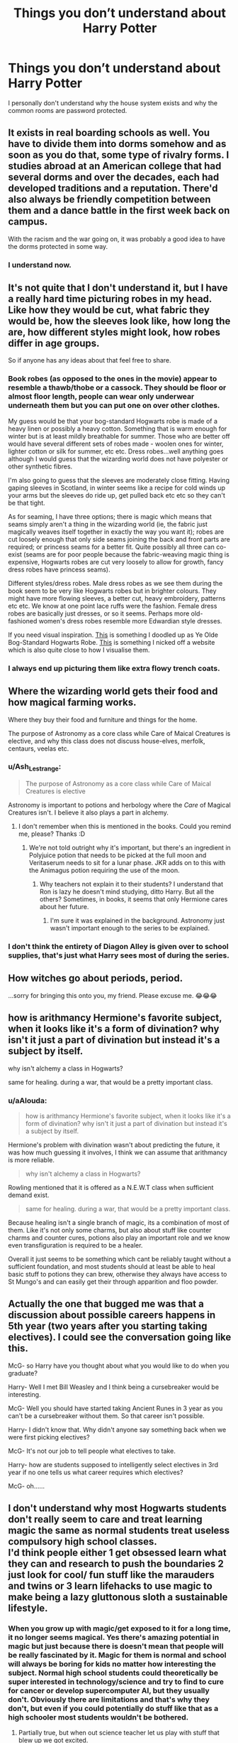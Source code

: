 #+TITLE: Things you don’t understand about Harry Potter

* Things you don’t understand about Harry Potter
:PROPERTIES:
:Author: Al-Abaas
:Score: 2
:DateUnix: 1589101281.0
:DateShort: 2020-May-10
:FlairText: Discussion
:END:
I personally don't understand why the house system exists and why the common rooms are password protected.


** It exists in real boarding schools as well. You have to divide them into dorms somehow and as soon as you do that, some type of rivalry forms. I studies abroad at an American college that had several dorms and over the decades, each had developed traditions and a reputation. There'd also always be friendly competition between them and a dance battle in the first week back on campus.

With the racism and the war going on, it was probably a good idea to have the dorms protected in some way.
:PROPERTIES:
:Author: Mikill1995
:Score: 12
:DateUnix: 1589102272.0
:DateShort: 2020-May-10
:END:

*** I understand now.
:PROPERTIES:
:Author: Al-Abaas
:Score: 1
:DateUnix: 1589102336.0
:DateShort: 2020-May-10
:END:


** It's not quite that I don't understand it, but I have a really hard time picturing robes in my head. Like how they would be cut, what fabric they would be, how the sleeves look like, how long the are, how different styles might look, how robes differ in age groups.

So if anyone has any ideas about that feel free to share.
:PROPERTIES:
:Author: solidariteten
:Score: 5
:DateUnix: 1589113523.0
:DateShort: 2020-May-10
:END:

*** Book robes (as opposed to the ones in the movie) appear to resemble a thawb/thobe or a cassock. They should be floor or almost floor length, people can wear only underwear underneath them but you can put one on over other clothes.

My guess would be that your bog-standard Hogwarts robe is made of a heavy linen or possibly a heavy cotton. Something that is warm enough for winter but is at least mildly breathable for summer. Those who are better off would have several different sets of robes made - woolen ones for winter, lighter cotton or silk for summer, etc etc. Dress robes...well anything goes although I would guess that the wizarding world does not have polyester or other synthetic fibres.

I'm also going to guess that the sleeves are moderately close fitting. Having gaping sleeves in Scotland, in winter seems like a recipe for cold winds up your arms but the sleeves do ride up, get pulled back etc etc so they can't be that tight.

As for seaming, I have three options; there is magic which means that seams simply aren't a thing in the wizarding world (ie, the fabric just magically weaves itself together in exactly the way you want it); robes are cut loosely enough that only side seams joining the back and front parts are required; or princess seams for a better fit. Quite possibly all three can co-exist (seams are for poor people because the fabric-weaving magic thing is expensive, Hogwarts robes are cut very loosely to allow for growth, fancy dress robes have princess seams).

Different styles/dress robes. Male dress robes as we see them during the book seem to be very like Hogwarts robes but in brighter colours. They might have more flowing sleeves, a better cut, heavy embroidery, patterns etc etc. We know at one point lace ruffs were the fashion. Female dress robes are basically just dresses, or so it seems. Perhaps more old-fashioned women's dress robes resemble more Edwardian style dresses.

If you need visual inspiration. [[https://i.gyazo.com/1e3199cf36ef1d624bb2fb5a37bb5d56.png][This]] is something I doodled up as Ye Olde Bog-Standard Hogwarts Robe. [[https://i.gyazo.com/9f64ad91536a42eb84dae10114e74c47.jpg][This]] is something I nicked off a website which is also quite close to how I visualise them.
:PROPERTIES:
:Author: SerCoat
:Score: 8
:DateUnix: 1589120304.0
:DateShort: 2020-May-10
:END:


*** I always end up picturing them like extra flowy trench coats.
:PROPERTIES:
:Score: 3
:DateUnix: 1589115185.0
:DateShort: 2020-May-10
:END:


** Where the wizarding world gets their food and how magical farming works.

Where they buy their food and furniture and things for the home.

The purpose of Astronomy as a core class while Care of Maical Creatures is elective, and why this class does not discuss house-elves, merfolk, centaurs, veelas etc.
:PROPERTIES:
:Score: 4
:DateUnix: 1589102377.0
:DateShort: 2020-May-10
:END:

*** u/Ash_Lestrange:
#+begin_quote
  The purpose of Astronomy as a core class while Care of Maical Creatures is elective
#+end_quote

Astronomy is important to potions and herbology where the /Care/ of Magical Creatures isn't. I believe it also plays a part in alchemy.
:PROPERTIES:
:Author: Ash_Lestrange
:Score: 6
:DateUnix: 1589103592.0
:DateShort: 2020-May-10
:END:

**** I don't remember when this is mentioned in the books. Could you remind me, please? Thanks :D
:PROPERTIES:
:Author: NathemaBlackmoon
:Score: 1
:DateUnix: 1589105641.0
:DateShort: 2020-May-10
:END:

***** We're not told outright why it's important, but there's an ingredient in Polyjuice potion that needs to be picked at the full moon and Veritaserum needs to sit for a lunar phase. JKR adds on to this with the Animagus potion requiring the use of the moon.
:PROPERTIES:
:Author: Ash_Lestrange
:Score: 8
:DateUnix: 1589106158.0
:DateShort: 2020-May-10
:END:

****** Why teachers not explain it to their students? I understand that Ron is lazy he doesn't mind studying, ditto Harry. But all the others? Sometimes, in books, it seems that only Hermione cares about her future.
:PROPERTIES:
:Author: NathemaBlackmoon
:Score: -5
:DateUnix: 1589106923.0
:DateShort: 2020-May-10
:END:

******* I'm sure it was explained in the background. Astronomy just wasn't important enough to the series to be explained.
:PROPERTIES:
:Author: Ash_Lestrange
:Score: 9
:DateUnix: 1589107177.0
:DateShort: 2020-May-10
:END:


*** I don't think the entirety of Diagon Alley is given over to school supplies, that's just what Harry sees most of during the series.
:PROPERTIES:
:Author: shuffling-through
:Score: 5
:DateUnix: 1589117448.0
:DateShort: 2020-May-10
:END:


** How witches go about periods, period.

...sorry for bringing this onto you, my friend. Please excuse me. 😂😂😂
:PROPERTIES:
:Author: numb-inside_
:Score: 3
:DateUnix: 1589116647.0
:DateShort: 2020-May-10
:END:


** how is arithmancy Hermione's favorite subject, when it looks like it's a form of divination? why isn't it just a part of divination but instead it's a subject by itself.

why isn't alchemy a class in Hogwarts?

same for healing. during a war, that would be a pretty important class.
:PROPERTIES:
:Author: nyajinsky
:Score: 2
:DateUnix: 1589106234.0
:DateShort: 2020-May-10
:END:

*** u/aAlouda:
#+begin_quote
  how is arithmancy Hermione's favorite subject, when it looks like it's a form of divination? why isn't it just a part of divination but instead it's a subject by itself.
#+end_quote

Hermione's problem with divination wasn't about predicting the future, it was how much guessing it involves, I think we can assume that arithmancy is more reliable.

#+begin_quote
  why isn't alchemy a class in Hogwarts?
#+end_quote

Rowling mentioned that it is offered as a N.E.W.T class when sufficient demand exist.

#+begin_quote
  same for healing. during a war, that would be a pretty important class.
#+end_quote

Because healing isn't a single branch of magic, its a combination of most of them. Like it's not only some charms, but also about stuff like counter charms and counter cures, potions also play an important role and we know even transfiguration is required to be a healer.

Overall it just seems to be something which cant be reliably taught without a sufficient foundation, and most students should at least be able to heal basic stuff to potions they can brew, otherwise they always have access to St Mungo's and can easily get their through apparition and floo powder.
:PROPERTIES:
:Author: aAlouda
:Score: 5
:DateUnix: 1589107902.0
:DateShort: 2020-May-10
:END:


** Actually the one that bugged me was that a discussion about possible careers happens in 5th year (two years after you starting taking electives). I could see the conversation going like this.

McG- so Harry have you thought about what you would like to do when you graduate?

Harry- Well I met Bill Weasley and I think being a cursebreaker would be interesting.

McG- Well you should have started taking Ancient Runes in 3 year as you can't be a cursebreaker without them. So that career isn't possible.

Harry- I didn't know that. Why didn't anyone say something back when we were first picking electives?

McG- It's not our job to tell people what electives to take.

Harry- how are students supposed to intelligently select electives in 3rd year if no one tells us what career requires which electives?

McG- oh......
:PROPERTIES:
:Author: reddog44mag
:Score: 2
:DateUnix: 1589128842.0
:DateShort: 2020-May-10
:END:


** I don't understand why most Hogwarts students don't really seem to care and treat learning magic the same as normal students treat useless compulsory high school classes.\\
I'd think people either 1 get obsessed learn what they can and research to push the boundaries 2 just look for cool/ fun stuff like the marauders and twins or 3 learn lifehacks to use magic to make being a lazy gluttonous sloth a sustainable lifestyle.
:PROPERTIES:
:Author: fenrisragnarok
:Score: 1
:DateUnix: 1589110973.0
:DateShort: 2020-May-10
:END:

*** When you grow up with magic/get exposed to it for a long time, it no longer seems magical. Yes there's amazing potential in magic but just because there is doesn't mean that people will be really fascinated by it. Magic for them is normal and school will always be boring for kids no matter how interesting the subject. Normal high school students could theoretically be super interested in technology/science and try to find to cure for cancer or develop supercomputer AI, but they usually don't. Obviously there are limitations and that's why they don't, but even if you could potentially do stuff like that as a high schooler most students wouldn't be bothered.
:PROPERTIES:
:Author: Feathertail11
:Score: 1
:DateUnix: 1589117542.0
:DateShort: 2020-May-10
:END:

**** Partially true, but when out science teacher let us play with stuff that blew up we got excited.

At the very least I'd expect there to be more messing around with dangerous/ illegal stuff, recreational potions and magical ways to cheat xD And for muggleborns I'd definitely expect a high percentage of crazy scientists/ aspiring dread lords/ dangerously curious kids.
:PROPERTIES:
:Author: fenrisragnarok
:Score: 3
:DateUnix: 1589117849.0
:DateShort: 2020-May-10
:END:


** Wand movements
:PROPERTIES:
:Author: anontarg
:Score: 1
:DateUnix: 1589115844.0
:DateShort: 2020-May-10
:END:


** Where the idea of the "Master of Death" came from? Who jumped to the conclusion that all three Hallows united meant that you somehow "mastered" Death?
:PROPERTIES:
:Author: RowanWinterlace
:Score: 1
:DateUnix: 1589104984.0
:DateShort: 2020-May-10
:END:

*** It's a fairy tale, those things get exaggerated over time.
:PROPERTIES:
:Author: aAlouda
:Score: 3
:DateUnix: 1589105515.0
:DateShort: 2020-May-10
:END:

**** Yeah, but who, where and why? It bugs me that the history of this world will highlight what wizards and witches did before plumbing AND the Quidditch results for every year until Krum retired, but not interesting stuff like where the Master of Death myth started
:PROPERTIES:
:Author: RowanWinterlace
:Score: 2
:DateUnix: 1589105602.0
:DateShort: 2020-May-10
:END:
